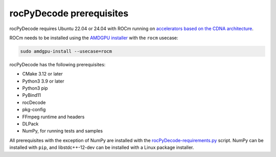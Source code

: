 .. meta::
  :description: rocPyDecode Installation Prerequisites
  :keywords: install, rocPyDecode, AMD, ROCm, prerequisites, dependencies, requirements

********************************************************************
rocPyDecode prerequisites
********************************************************************

rocPyDecode requires Ubuntu 22.04 or 24.04 with ROCm running on `accelerators based on the CDNA architecture <https://rocm.docs.amd.com/projects/install-on-linux/en/latest/reference/system-requirements.html>`_.

ROCm needs to be installed using the `AMDGPU installer <https://rocm.docs.amd.com/projects/install-on-linux/en/latest/how-to/amdgpu-install.html>`_ with the ``rocm`` usecase:

.. code:: shell

  sudo amdgpu-install --usecase=rocm
    
rocPyDecode has the following prerequisites:

* CMake 3.12 or later
* Python3 3.9 or later
* Python3 pip
* PyBind11
* rocDecode
* pkg-config
* FFmpeg runtime and headers
* DLPack
* NumPy, for running tests and samples

All prerequisites with the exception of NumPy are installed with the `rocPyDecode-requirements.py <https://github.com/ROCm/rocPyDecode/blob/develop/rocPyDecode-requirements.py>`_ script. NumPy can be installed with ``pip``, and libstdc++-12-dev can be installed with a Linux package installer.
